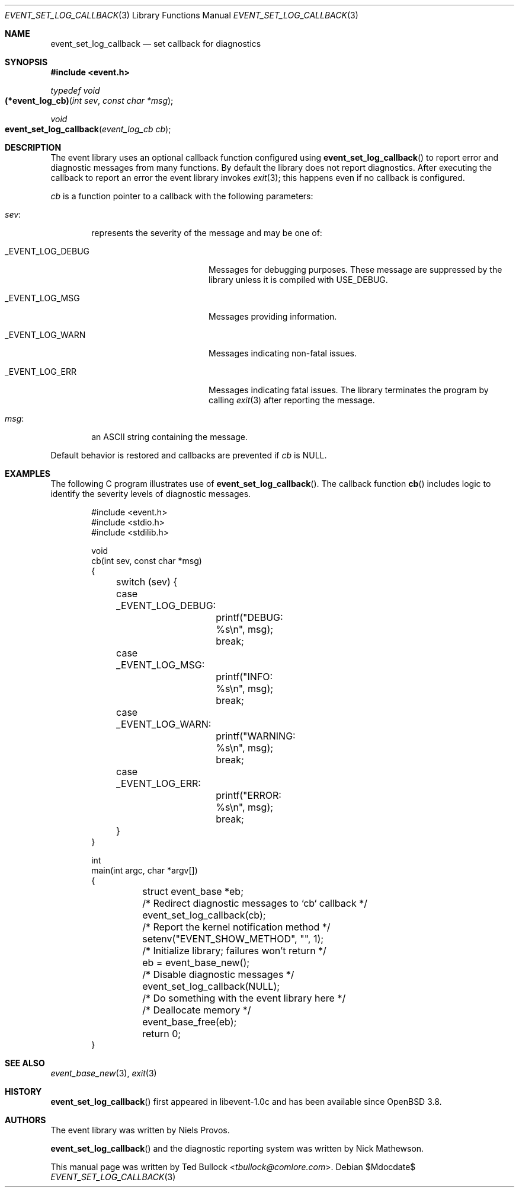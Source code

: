 .\" $OpenBSD$
.\" Copyright (c) 2023 Ted Bullock <tbullock@comlore.com>
.\"
.\" Permission to use, copy, modify, and distribute this software for any
.\" purpose with or without fee is hereby granted, provided that the above
.\" copyright notice and this permission notice appear in all copies.
.\"
.\" THE SOFTWARE IS PROVIDED "AS IS" AND THE AUTHOR DISCLAIMS ALL WARRANTIES
.\" WITH REGARD TO THIS SOFTWARE INCLUDING ALL IMPLIED WARRANTIES OF
.\" MERCHANTABILITY AND FITNESS. IN NO EVENT SHALL THE AUTHOR BE LIABLE FOR
.\" ANY SPECIAL, DIRECT, INDIRECT, OR CONSEQUENTIAL DAMAGES OR ANY DAMAGES
.\" WHATSOEVER RESULTING FROM LOSS OF USE, DATA OR PROFITS, WHETHER IN AN
.\" ACTION OF CONTRACT, NEGLIGENCE OR OTHER TORTIOUS ACTION, ARISING OUT OF
.\" OR IN CONNECTION WITH THE USE OR PERFORMANCE OF THIS SOFTWARE.
.\"
.Dd $Mdocdate$
.Dt EVENT_SET_LOG_CALLBACK 3
.Os
.Sh NAME
.Nm event_set_log_callback
.Nd set callback for diagnostics
.Sh SYNOPSIS
.In event.h
.Ft typedef void
.Fo (*event_log_cb)
.Fa "int sev"
.Fa "const char *msg"
.Fc
.Ft void
.Fo event_set_log_callback
.Fa "event_log_cb cb"
.Fc
.Sh DESCRIPTION
The event library uses an optional callback function configured using
.Fn event_set_log_callback
to report error and diagnostic messages from many functions.
By default the library does not report diagnostics.
After executing the callback to report an error the event library invokes
.Xr exit 3 ;
this happens even if no callback is configured.
.Pp
.Fa cb
is a function pointer to a callback with the following parameters:
.Bl -tag -width 4n
.It Fa sev :
represents the severity of the message and may be one of:
.Bl -tag -width "_EVENT_LOG_DEBUG"
.It Dv _EVENT_LOG_DEBUG
Messages for debugging purposes.
These message are suppressed by the library unless it is compiled with
.Dv USE_DEBUG .
.It Dv _EVENT_LOG_MSG
Messages providing information.
.It Dv _EVENT_LOG_WARN
Messages indicating non-fatal issues.
.It Dv _EVENT_LOG_ERR
Messages indicating fatal issues.
The library terminates the program by calling
.Xr exit 3
after reporting the message.
.El
.It Fa msg :
an ASCII string containing the message.
.El
.Pp
Default behavior is restored and callbacks are prevented if
.Fa cb
is
.Dv NULL .
.Sh EXAMPLES
The following C program illustrates use of
.Fn event_set_log_callback .
The callback function
.Fn cb
includes logic to identify the severity levels of diagnostic messages.
.Bd -literal -offset indent
#include <event.h>
#include <stdio.h>
#include <stdilib.h>

void
cb(int sev, const char *msg)
{
	switch (sev) {
	case _EVENT_LOG_DEBUG:
		printf("DEBUG: %s\en", msg);
		break;
	case _EVENT_LOG_MSG:
		printf("INFO: %s\en", msg);
		break;
	case _EVENT_LOG_WARN:
		printf("WARNING: %s\en", msg);
		break;
	case _EVENT_LOG_ERR:
		printf("ERROR: %s\en", msg);
		break;
	}
}

int
main(int argc, char *argv[])
{
	struct event_base *eb;
	/* Redirect diagnostic messages to `cb` callback */
	event_set_log_callback(cb);
	/* Report the kernel notification method */
	setenv("EVENT_SHOW_METHOD", "", 1);
	/* Initialize library; failures won't return */
	eb = event_base_new();
	/* Disable diagnostic messages */
	event_set_log_callback(NULL);

	/* Do something with the event library here */

	/* Deallocate memory */
	event_base_free(eb);
	return 0;
}
.Ed
.Sh SEE ALSO
.Xr event_base_new 3 ,
.Xr exit 3
.Sh HISTORY
.Fn event_set_log_callback
first appeared in libevent-1.0c and has been available since
.Ox 3.8 .
.Sh AUTHORS
The event library was written by
.An -nosplit
.An Niels Provos .
.Pp
.Fn event_set_log_callback
and the diagnostic reporting system was written by
.An Nick Mathewson .
.Pp
This manual page was written by
.An Ted Bullock Aq Mt tbullock@comlore.com .
